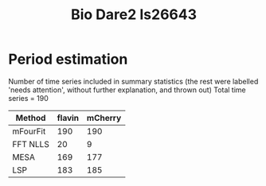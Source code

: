 #+title: Bio Dare2 Is26643

* Period estimation
Number of time series included in summary statistics
(the rest were labelled 'needs attention', without further explanation, and thrown out)
Total time series = 190

| Method   | flavin | mCherry |
|----------+--------+---------|
| mFourFit |    190 |     190 |
| FFT NLLS |     20 |       9 |
| MESA     |    169 |     177 |
| LSP      |    183 |     185 |
